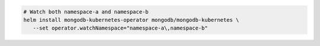 .. code-block:: yaml

   # Watch both namespace-a and namespace-b
   helm install mongodb-kubernetes-operator mongodb/mongodb-kubernetes \
      --set operator.watchNamespace="namespace-a\,namespace-b"
